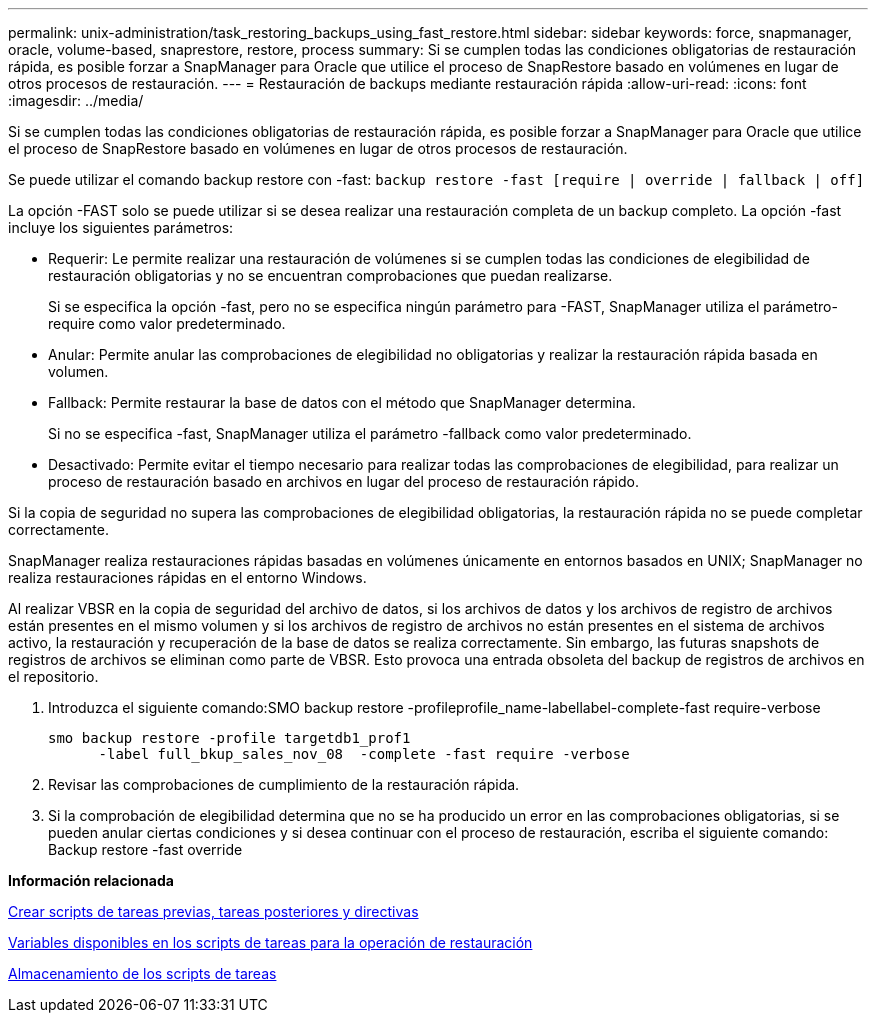 ---
permalink: unix-administration/task_restoring_backups_using_fast_restore.html 
sidebar: sidebar 
keywords: force, snapmanager, oracle, volume-based, snaprestore, restore, process 
summary: Si se cumplen todas las condiciones obligatorias de restauración rápida, es posible forzar a SnapManager para Oracle que utilice el proceso de SnapRestore basado en volúmenes en lugar de otros procesos de restauración. 
---
= Restauración de backups mediante restauración rápida
:allow-uri-read: 
:icons: font
:imagesdir: ../media/


[role="lead"]
Si se cumplen todas las condiciones obligatorias de restauración rápida, es posible forzar a SnapManager para Oracle que utilice el proceso de SnapRestore basado en volúmenes en lugar de otros procesos de restauración.

Se puede utilizar el comando backup restore con -fast: `backup restore -fast [require | override | fallback | off]`

La opción -FAST solo se puede utilizar si se desea realizar una restauración completa de un backup completo. La opción -fast incluye los siguientes parámetros:

* Requerir: Le permite realizar una restauración de volúmenes si se cumplen todas las condiciones de elegibilidad de restauración obligatorias y no se encuentran comprobaciones que puedan realizarse.
+
Si se especifica la opción -fast, pero no se especifica ningún parámetro para -FAST, SnapManager utiliza el parámetro-require como valor predeterminado.

* Anular: Permite anular las comprobaciones de elegibilidad no obligatorias y realizar la restauración rápida basada en volumen.
* Fallback: Permite restaurar la base de datos con el método que SnapManager determina.
+
Si no se especifica -fast, SnapManager utiliza el parámetro -fallback como valor predeterminado.

* Desactivado: Permite evitar el tiempo necesario para realizar todas las comprobaciones de elegibilidad, para realizar un proceso de restauración basado en archivos en lugar del proceso de restauración rápido.


Si la copia de seguridad no supera las comprobaciones de elegibilidad obligatorias, la restauración rápida no se puede completar correctamente.

SnapManager realiza restauraciones rápidas basadas en volúmenes únicamente en entornos basados en UNIX; SnapManager no realiza restauraciones rápidas en el entorno Windows.

Al realizar VBSR en la copia de seguridad del archivo de datos, si los archivos de datos y los archivos de registro de archivos están presentes en el mismo volumen y si los archivos de registro de archivos no están presentes en el sistema de archivos activo, la restauración y recuperación de la base de datos se realiza correctamente. Sin embargo, las futuras snapshots de registros de archivos se eliminan como parte de VBSR. Esto provoca una entrada obsoleta del backup de registros de archivos en el repositorio.

. Introduzca el siguiente comando:SMO backup restore -profileprofile_name-labellabel-complete-fast require-verbose
+
[listing]
----
smo backup restore -profile targetdb1_prof1
      -label full_bkup_sales_nov_08  -complete -fast require -verbose
----
. Revisar las comprobaciones de cumplimiento de la restauración rápida.
. Si la comprobación de elegibilidad determina que no se ha producido un error en las comprobaciones obligatorias, si se pueden anular ciertas condiciones y si desea continuar con el proceso de restauración, escriba el siguiente comando: Backup restore -fast override


*Información relacionada*

xref:task_creating_pretask_post_task_and_policy_scripts.adoc[Crear scripts de tareas previas, tareas posteriores y directivas]

xref:concept_variables_available_in_custom_script_for_restore_operation.adoc[Variables disponibles en los scripts de tareas para la operación de restauración]

xref:task_storing_the_task_scripts.adoc[Almacenamiento de los scripts de tareas]
